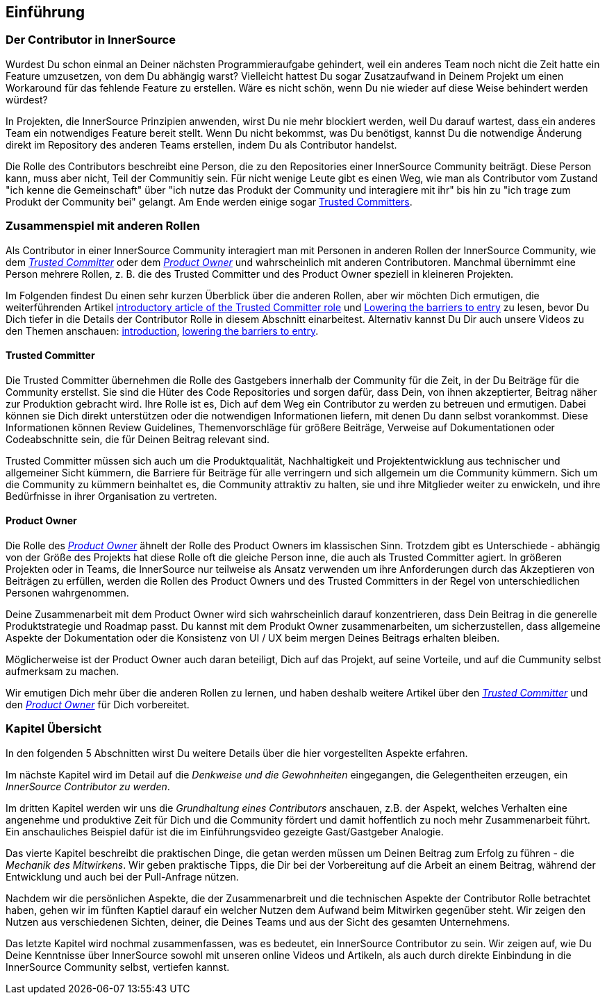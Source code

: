 == Einführung

=== Der Contributor in InnerSource

Wurdest Du schon einmal an Deiner nächsten Programmieraufgabe gehindert, weil ein anderes Team noch nicht die Zeit hatte ein Feature umzusetzen, von dem Du abhängig warst?
Vielleicht hattest Du sogar Zusatzaufwand in Deinem Projekt um einen Workaround für das fehlende Feature zu erstellen.
Wäre es nicht schön, wenn Du nie wieder auf diese Weise behindert werden würdest?

In Projekten, die InnerSource Prinzipien anwenden, wirst Du nie mehr blockiert werden, weil Du darauf wartest, dass ein anderes Team ein notwendiges Feature bereit stellt.
Wenn Du nicht bekommst, was Du benötigst, kannst Du die notwendige Änderung direkt im Repository des anderen Teams erstellen, indem Du als Contributor handelst.

Die Rolle des Contributors beschreibt eine Person, die zu den Repositories einer InnerSource Community beiträgt.
Diese Person kann, muss aber nicht, Teil der Communitiy sein.
Für nicht wenige Leute gibt es einen Weg, wie man als Contributor vom Zustand "ich kenne die Gemeinschaft" über "ich nutze das Produkt der Community und interagiere mit ihr" bis hin zu "ich trage zum Produkt der Community bei" gelangt.
Am Ende werden einige sogar https://innersourcecommons.org/learn/learning-path/trusted-committer[Trusted Committers].

=== Zusammenspiel mit anderen Rollen

Als Contributor in einer InnerSource Community interagiert man mit Personen in anderen Rollen der InnerSource Community, wie dem
https://innersourcecommons.org/learn/learning-path/trusted-committer[_Trusted Committer_] oder dem https://innersourcecommons.org/learn/learning-path/product-owner[_Product Owner_] und wahrscheinlich mit anderen Contributoren. 
Manchmal übernimmt eine Person mehrere Rollen, z. B. die des Trusted Committer und des Product Owner speziell in kleineren Projekten.

Im Folgenden findest Du einen sehr kurzen Überblick über die anderen Rollen, aber wir möchten Dich ermutigen, die weiterführenden Artikel 
https://innersourcecommons.org/learn/learning-path/trusted-committer/01/[introductory article of the Trusted Committer role] und https://innersourcecommons.org/learn/learning-path/trusted-committer/05/[Lowering the barriers to entry] zu lesen, bevor Du Dich tiefer in die Details der Contributor Rolle in diesem Abschnitt einarbeitest.
Alternativ kannst Du Dir auch unsere Videos zu den Themen anschauen: https://innersourcecommons.org/learn/learning-path/trusted-committer/01/[introduction], https://innersourcecommons.org/learn/learning-path/trusted-committer/05/[lowering the barriers to entry].

==== Trusted Committer

Die Trusted Committer übernehmen die Rolle des Gastgebers innerhalb der Community für die Zeit, in der Du Beiträge für die Community erstellst.
Sie sind die Hüter des Code Repositories und sorgen dafür, dass Dein, von ihnen akzeptierter, Beitrag näher zur Produktion gebracht wird.
Ihre Rolle ist es, Dich auf dem Weg ein Contributor zu werden zu betreuen und ermutigen. Dabei können sie Dich direkt unterstützen oder die notwendigen Informationen liefern, mit denen Du dann selbst vorankommst. Diese Informationen können Review Guidelines, Themenvorschläge für größere Beiträge, Verweise auf Dokumentationen oder Codeabschnitte sein, die für Deinen Beitrag relevant sind.

Trusted Committer müssen sich auch um die Produktqualität, Nachhaltigkeit und Projektentwicklung aus technischer und allgemeiner Sicht kümmern, die Barriere für Beiträge für alle verringern und sich allgemein um die Community kümmern.
Sich um die Community zu kümmern beinhaltet es, die Community attraktiv zu halten, sie und ihre Mitglieder weiter zu enwickeln, und ihre Bedürfnisse in ihrer Organisation zu vertreten.

==== Product Owner

Die Rolle des https://innersourcecommons.org/learn/learning-path/product-owner[_Product Owner_] ähnelt der Rolle des Product Owners im klassischen Sinn. 
Trotzdem gibt es Unterschiede - abhängig von der Größe des Projekts hat diese Rolle oft die gleiche Person inne, die auch als Trusted Committer agiert.
In größeren Projekten oder in Teams, die InnerSource nur teilweise als Ansatz verwenden um ihre Anforderungen durch das Akzeptieren von Beiträgen zu erfüllen, werden die Rollen des Product Owners und des Trusted Committers in der Regel von unterschiedlichen Personen wahrgenommen.

Deine Zusammenarbeit mit dem Product Owner wird sich wahrscheinlich darauf konzentrieren, dass Dein Beitrag in die generelle Produktstrategie und Roadmap passt. Du kannst mit dem Produkt Owner zusammenarbeiten, um sicherzustellen, dass allgemeine Aspekte der Dokumentation oder die Konsistenz von UI / UX beim mergen Deines Beitrags erhalten bleiben.

Möglicherweise ist der Product Owner auch daran beteiligt, Dich auf das Projekt, auf seine Vorteile, und auf die Cummunity selbst aufmerksam zu machen.

Wir emutigen Dich mehr über die anderen Rollen zu lernen, und haben deshalb weitere Artikel über den https://innersourcecommons.org/learn/learning-path/trusted-committer[_Trusted Committer_] und den https://innersourcecommons.org/learn/learning-path/product-owner[_Product Owner_] für Dich vorbereitet.

=== Kapitel Übersicht

In den folgenden 5 Abschnitten wirst Du weitere Details über die hier vorgestellten Aspekte erfahren.

Im nächste Kapitel wird im Detail auf die _Denkweise und die Gewohnheiten_ eingegangen, die Gelegentheiten erzeugen, ein _InnerSource Contributor zu werden_.

Im dritten Kapitel werden wir uns die _Grundhaltung eines Contributors_ anschauen, z.B. der Aspekt, welches Verhalten eine angenehme und produktive Zeit für Dich und die Community fördert und damit hoffentlich zu noch mehr Zusammenarbeit führt.
Ein anschauliches Beispiel dafür ist die im Einführungsvideo gezeigte Gast/Gastgeber Analogie.

Das vierte Kapitel beschreibt die praktischen Dinge, die getan werden müssen um Deinen Beitrag zum Erfolg zu führen - die _Mechanik des Mitwirkens_.
Wir geben praktische Tipps, die Dir bei der Vorbereitung auf die Arbeit an einem Beitrag, während der Entwicklung und auch bei der Pull-Anfrage nützen.

Nachdem wir die persönlichen Aspekte, die der Zusammenarbreit und die technischen Aspekte der Contributor Rolle betrachtet haben, gehen wir im fünften Kaptiel darauf ein welcher Nutzen dem Aufwand beim Mitwirken gegenüber steht. Wir zeigen den Nutzen aus verschiedenen Sichten, deiner, die Deines Teams und aus der Sicht des gesamten Unternehmens.

Das letzte Kapitel wird nochmal zusammenfassen, was es bedeutet, ein InnerSource Contributor zu sein.
Wir zeigen auf, wie Du Deine Kenntnisse über InnerSource sowohl mit unseren online Videos und Artikeln, als auch durch direkte Einbindung in die InnerSource Community selbst, vertiefen kannst.
